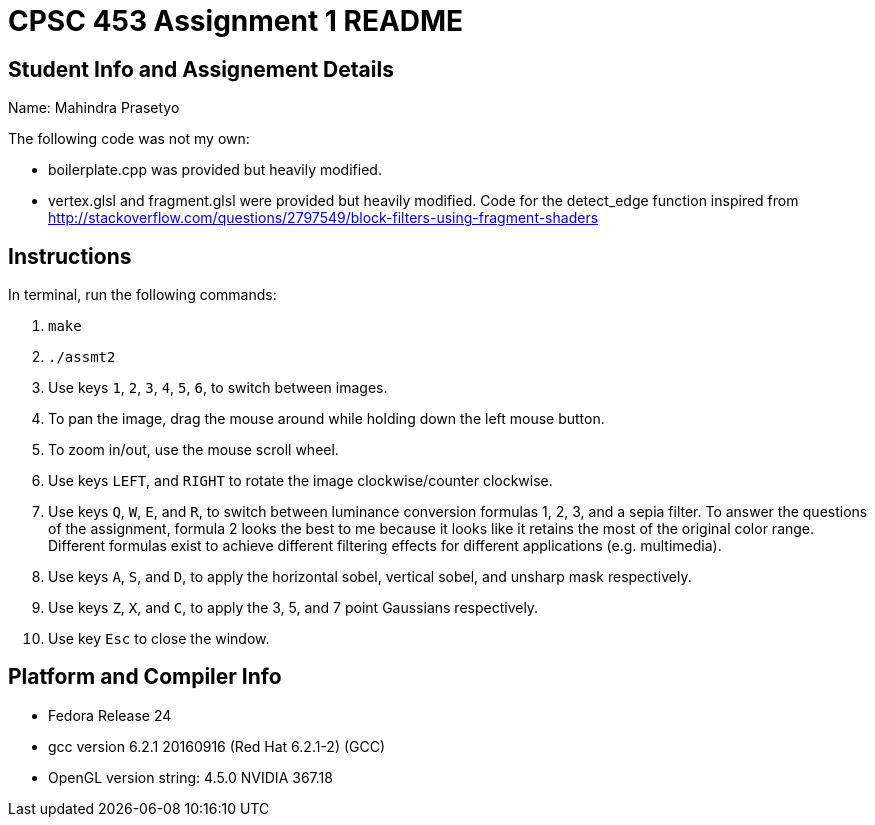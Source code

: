 = CPSC 453 Assignment 1 README

== Student Info and Assignement Details

Name: Mahindra Prasetyo

The following code was not my own:

- boilerplate.cpp was provided but heavily modified.
- vertex.glsl and fragment.glsl were provided but heavily modified. Code for the detect_edge function inspired from http://stackoverflow.com/questions/2797549/block-filters-using-fragment-shaders

== Instructions

In terminal, run the following commands:

. `make`
. `./assmt2`
. Use keys `1`, `2`, `3`, `4`, `5`, `6`, to switch between images.
. To pan the image, drag the mouse around while holding down the left mouse button.
. To zoom in/out, use the mouse scroll wheel.
. Use keys `LEFT`, and `RIGHT` to rotate the image clockwise/counter clockwise.
. Use keys `Q`, `W`, `E`, and `R`, to switch between luminance conversion formulas 1, 2, 3, and a sepia filter.
To answer the questions of the assignment, formula 2 looks the best to me because it looks like it retains the most of the original color range. Different formulas exist to achieve different filtering effects for different applications (e.g. multimedia).
. Use keys `A`, `S`, and `D`, to apply the horizontal sobel, vertical sobel, and unsharp mask respectively.
. Use keys `Z`, `X`, and `C`, to apply the 3, 5, and 7 point Gaussians respectively.
. Use key `Esc` to close the window.

== Platform and Compiler Info

- Fedora Release 24
- gcc version 6.2.1 20160916 (Red Hat 6.2.1-2) (GCC) 
- OpenGL version string: 4.5.0 NVIDIA 367.18



